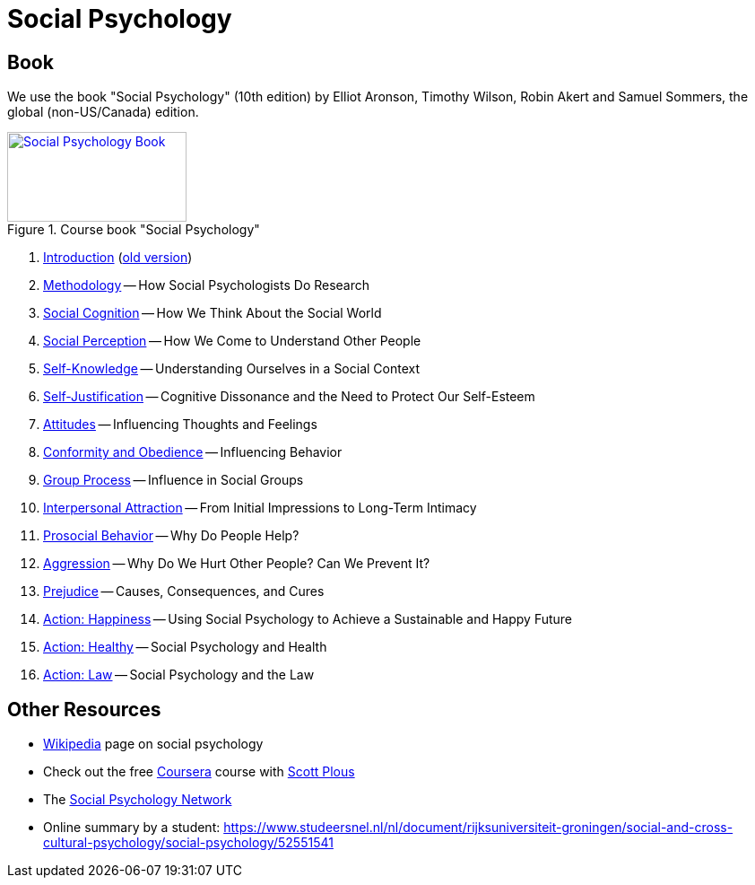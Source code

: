 = Social Psychology

== Book

[#id-introduction-book]
We use the book "Social Psychology" (10th edition) by Elliot Aronson, Timothy Wilson, Robin Akert and Samuel Sommers, the global (non-US/Canada) edition.

.Course book "Social Psychology"
[link=https://www.pearson.com/nl/en_NL/higher-education/subject-catalogue/psychology/Social-Psychology-Aaronson-10e.html]
image::book_social_psychology.jpg[Social Psychology Book,200,100]

[arabic]
. link:ch1-introduction/index.html[Introduction] (link:ch1-introduction/index_old.html[old version])
. link:ch2-xxx/index.html[Methodology] -- How Social Psychologists Do Research
. link:ch3-xxx/index.html[Social Cognition] -- How We Think About the Social World
. link:ch4-xxx/index.html[Social Perception] -- How We Come to Understand Other People
. link:ch5-xxx/index.html[Self-Knowledge] -- Understanding Ourselves in a Social Context
. link:ch6-xxx/index.html[Self-Justification] -- Cognitive Dissonance and the Need to Protect Our Self-Esteem
. link:ch7-xxx/index.html[Attitudes] -- Influencing Thoughts and Feelings
. link:ch8-xxx/index.html[Conformity and Obedience] -- Influencing Behavior
. link:ch8-xxx/index.html[Group Process] -- Influence in Social Groups
. link:ch10-xxx/index.html[Interpersonal Attraction] -- From Initial Impressions to Long-Term Intimacy
. link:ch11-xxx/index.html[Prosocial Behavior] -- Why Do People Help?
. link:ch12-xxx/index.html[Aggression] -- Why Do We Hurt Other People? Can We Prevent It?
. link:ch13-xxx/index.html[Prejudice] -- Causes, Consequences, and Cures
. link:chA1-xxx/index.html[Action: Happiness] -- Using Social Psychology to Achieve a Sustainable and Happy Future
. link:chA2-xxx/index.html[Action: Healthy] -- Social Psychology and Health
. link:chA3-xxx/index.html[Action: Law] -- Social Psychology and the Law

== Other Resources

* link:https://en.wikipedia.org/wiki/Social_psychology[Wikipedia] page on social psychology
* Check out the free link:https://www.coursera.org/learn/social-psychology[Coursera] course with link:http://www.scottplous.com/[Scott Plous]
* The link:https://www.socialpsychology.org/[Social Psychology Network]
* Online summary by a student: https://www.studeersnel.nl/nl/document/rijksuniversiteit-groningen/social-and-cross-cultural-psychology/social-psychology/52551541